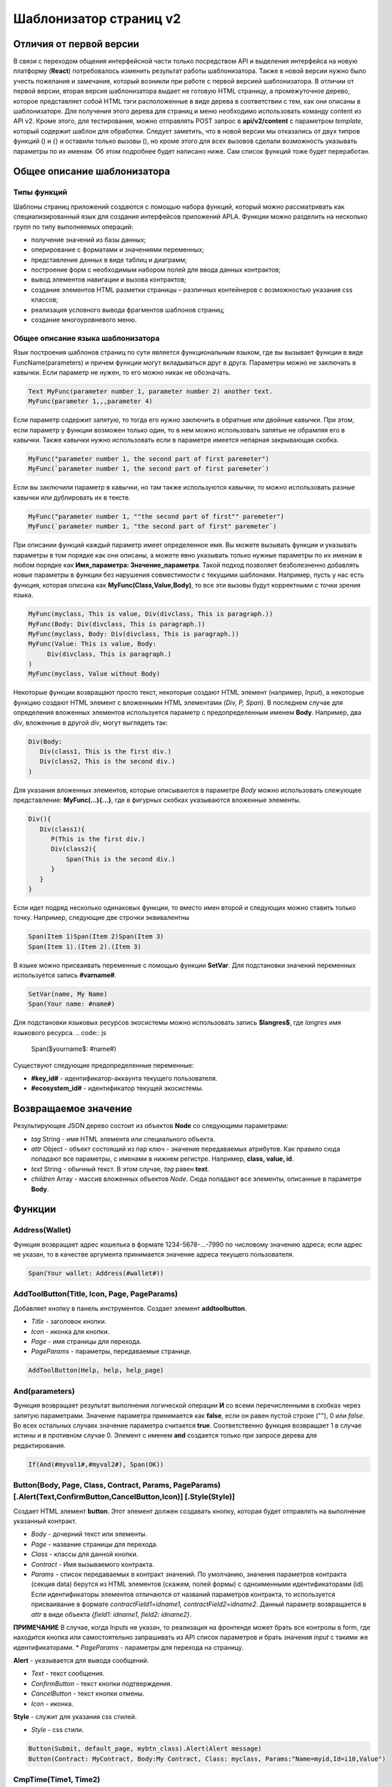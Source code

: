 ################################################################################
Шаблонизатор страниц v2
################################################################################
********************************************************************************
Отличия от первой версии
********************************************************************************
В связи с переходом общения интерфейсной части только посредством API и выделения интерфейса на новую платформу (**React**) потребовалось изменить результат работы шаблонизатора. Также в новой версии нужно было учесть пожелания и замечания, который возникли при работе с первой версией шаблонизатора. 
В отличии от первой версии, вторая версия шаблонизатора выдает не готовую HTML страницу, а промежуточное дерево, которое представляет собой HTML тэги расположенные в виде дерева в соответствии с тем, как они описаны в шаблонизаторе. Для получения этого дерева для страниц и меню необходимо использовать команду content из API v2. Кроме этого, для тестирования, можно отправлять POST запрос в **api/v2/content** c параметром *template*, который содержит шаблон для обработки.
Следует заметить, что в новой версии мы отказались от двух типров функций () и {} и оставили только вызовы (), но кроме этого для всех вызовов сделали возможность указывать параметры по их именам. Об этом подробнее будет написано ниже. Сам список функций тоже будет переработан.

********************************************************************************
Общее описание шаблонизатора
********************************************************************************
Типы функций
==============================
Шаблоны страниц приложений создаются с помощью набора функций, который можно рассматривать как специализированный язык для создания интерфейсов приложений APLA. Функции можно разделить на несколько групп по типу выполняемых операций:

* получение значений из базы данных;
* оперирование с форматами и значениями переменных;
* представление данных в виде таблиц и диаграмм;
* построение форм с необходимым набором полей для ввода данных контрактов;
* вывод элементов навигации и вызова контрактов;
* создание элементов HTML разметки страницы – различных контейнеров с возможностью указания css классов;
* реализация условного вывода фрагментов шаблонов страниц; 
* создание многоуровневого меню.

Общее описание языка шаблонизатора
==============================
Язык построения шаблонов страниц по сути является функциональным языком, где вы вызывает функции в виде FuncName(parameters) и причем функции могут вкладываться друг в друга. Параметры можно не заключать в кавычки. Если параметр не нужен, то его можно никак не обозначать.

.. code:: js

      Text MyFunc(parameter number 1, parameter number 2) another text.
      MyFunc(parameter 1,,,parameter 4)

Если параметр содержит запятую, то тогда его нужно заключить в обратные или двойные кавычки. При этом, если параметр у функции возможен только один, то в нем можно использовать запятые не обрамляя его в кавычки.  Также кавычки нужно использовать если в параметре имеется непарная закрывающая скобка.

.. code:: js

      MyFunc("parameter number 1, the second part of first paremeter")
      MyFunc(`parameter number 1, the second part of first paremeter`)

Если вы заключили параметр в кавычки, но там также используются кавычки, то можно использовать разные кавычки или дублировать их в тексте.

.. code:: js

      MyFunc("parameter number 1, ""the second part of first"" paremeter")
      MyFunc(`parameter number 1, "the second part of first" paremeter`)

При описании функций каждый параметр имеет определенное имя. Вы можете вызывать функции и указывать параметры в том порядке как они описаны, а можете явно указывать только нужные параметры по их именам в любом порядке как **Имя_параметра: Значение_параметра**. Такой подход позволяет безболезненно добавлять новые параметры в функции без нарушения совместимости с текущими шаблонами. Например, пусть у нас есть функция, которая описана как **MyFunc(Class,Value,Body)**, то все эти вызовы будут корректными с точки зрения языка.

.. code:: js

      MyFunc(myclass, This is value, Div(divclass, This is paragraph.))
      MyFunc(Body: Div(divclass, This is paragraph.))
      MyFunc(myclass, Body: Div(divclass, This is paragraph.))
      MyFunc(Value: This is value, Body: 
           Div(divclass, This is paragraph.)
      )
      MyFunc(myclass, Value without Body)
      
Некоторые функции возвращают просто текст, некоторые создают HTML элемент (например, *Input*), а некоторые функцию создают HTML элемент с вложенными HTML элементами (*Div, P, Span*). В последнем случае для определения вложенных элементов используется параметр с предопределенным именем **Body**. Например, два *div*, вложенные в другой *div*, могут выглядеть так:

.. code:: js

      Div(Body:
         Div(class1, This is the first div.)
         Div(class2, This is the second div.)
      )
      
Для указания вложенных элементов, которые описываются в параметре *Body* можно использовать слежующее представление: **MyFunc(...){...}**, где в фигурных скобках указываются вложенные элементы. 

.. code:: js

      Div(){
         Div(class1){
            P(This is the first div.)
            Div(class2){
                Span(This is the second div.)
            }
         }
      }
      
Если идет подряд несколько одинаковых функции, то вместо имен второй и следующих можно ставить только точку. Например, следующие две строчки эквивалентны

.. code:: js

     Span(Item 1)Span(Item 2)Span(Item 3)
     Span(Item 1).(Item 2).(Item 3)
     
В языке можно присваивать переменные с помощью функции **SetVar**. Для подстановки значений переменных используется запись **#varname#**.

.. code:: js

     SetVar(name, My Name)
     Span(Your name: #name#)

Для подстановки языковых ресурсов экосистемы можно использовать запись **$langres$**, где *langres* имя языкового ресурса.
.. code:: js

     Span($yourname$: #name#)
     
Существуют следующие предопределенные переменные:

* **#key_id#** - идентификатор-аккаунта текущего пользователя.
* **#ecosystem_id#** - идентификатор текущей экосистемы.

********************************************************************************
Возвращаемое значение
********************************************************************************

Результирующее JSON дерево состоит из объектов **Node** со следующими параметрами:

* *tag* String - имя HTML элемента или специального объекта.
* *attr* Object - объект состоящий из пар ключ - значение передаваемых атрибутов. Как правило сюда попадают все параметры, с именами в нижнем регистре. Например, **class, value, id**.
* *text* String - обычный текст. В этом случае, *tag* равен **text**. 
* *children* Array - массив вложенных объектов *Node*. Сюда попадают все элементы, описанные в параметре **Body**.     

********************************************************************************
Функции
********************************************************************************

Address(Wallet)
==========================
Функция возвращает адрес кошелька в формате 1234-5678-...-7990 по числовому значению адреса; если адрес не указан, то в качестве аргумента принимается значение адреса текущего пользователя. 

.. code:: js

      Span(Your wallet: Address(#wallet#))

AddToolButton(Title, Icon, Page, PageParams)
==========================
Добавляет кнопку в панель инструментов. Создает элемент **addtoolbutton**. 

* *Title* - заголовок кнопки.
* *Icon* - иконка для кнопки.
* *Page* - имя страницы для перехода.
* *PageParams* - параметры, передаваемые странице.

.. code:: js

      AddToolButton(Help, help, help_page)

And(parameters)
==========================
Функция возвращает результат выполнения логической операции **И** со всеми перечисленными в скобках через запятую параметрами. Значение параметра принимается как **false**, если он равен пустой строке (""), 0 или *false*. Во всех остальных случаях значение параметра считается **true**. Соответственно функция возвращает 1 в случае истины и в противном случае 0. Элемент с именем **and** создается только при запросе дерева для редактирования. 

.. code:: js

      If(And(#myval1#,#myval2#), Span(OK))


Button(Body, Page, Class, Contract, Params, PageParams) [.Alert(Text,ConfirmButton,CancelButton,Icon)] [.Style(Style)]
==========================
Создает HTML элемент **button**. Этот элемент должен создавать кнопку, которая будет отправлять на выполнение указанный контракт.

* *Body* - дочерний текст или элементы.
* *Page* - название страницы для перехода.
* *Class* - классы для данной кнопки.
* *Contract* - Имя вызываемого контракта.
* *Params* - список передаваемых в контракт значений. По умолчанию, значения параметров контракта (секция data) берутся из HTML элементов (скажем, полей формы) с одноименными идентификаторами (id). Если идентификаторы элементов отличаются от названий параметров контракта, то используется присваивание в формате *contractField1=idname1, contractField2=idname2*. Данный параметр возвращается в *attr* в виде объекта *{field1: idname1, field2: idname2}*.
**ПРИМЕЧАНИЕ** В случае, когда Inputs не указан, то реализация на фронтенде может брать все контролы в form, где находится кнопка или самостоятельно запрашивать из API список параметров и брать значения *input* c такими же идентификаторами.
* *PageParams* - параметры для перехода на страницу.

**Alert** - указывается для вывода сообщений.

* *Text* - текст сообщения.
* *ConfirmButton* - текст кнопки подтверждения.
* *CancelButton* - текст кнопки отмены.
* *Icon* - иконка.

**Style** - служит для указания css стилей.

* *Style* - css стили.

.. code:: js

      Button(Submit, default_page, mybtn_class).Alert(Alert message)
      Button(Contract: MyContract, Body:My Contract, Class: myclass, Params:"Name=myid,Id=i10,Value")

CmpTime(Time1, Time2) 
==============================
Функция сравнивает два значения времени в одинаковом формате (желательно стандартном - YYYY-MM-DD HH:MM:SS, но можно и в произвольном при условии соблюдения последовательности от годов к секундам, например, YYYYMMDD). Возвращает: 

* **-1** - Time1 < Time2, 
* **0** - Time1 = Time2, 
* **1** - Time1 > Time2.

.. code:: js

     If(CmpTime(#time1#, #time2#)<0){...}

 
Data(Source,Columns,Data) [.Custom(Column,Body)]
==========================
Создает элемент **data** и заполняет его указанными данными. В *attr* возвращаются три массива - *columns* c именами колонок, *types*, где для обычной колонки указан *text*, а для Custom колонок указан тип *tags* и массив *data* с записями. Последовательность в именах колонок соответствует последовательности значений в записях в *data*.

* *Source* - имя источника данных. Вы можете указать любое имя, которое потом будет указываться в других командах (например. *Table*) как источник данных.
* *Columns* - список колонок. Данные должны быть идти в таком же порядке. 
* *Data* - Данные по одной записи на строку с разделением на колонки через запятую. Можно заключать значения в двойные кавычки. Если нужно вставить кавычки, то их нужно удвоить.

* **Custom** - позволяет определять вычисляемые столбцы для данных. Например, можно указывать шаблон для кнопок и дополнительного оформления. Можно определять несколько таких вычисляемых столбцов. Как правило, такие поля определяются для вывода в *Table* и других командах, которые используют полученные данные.

  * *Column* - имя колонки. Нужно определить любое уникальное имя.
  * *Body* - укажите шаблон. В нем можно получать значения из других колонок в данной записи с помощью **#columnname#**.

.. code:: js

    Data(mysrc,"id,name"){
	"1",John Silver
	2,"Mark, Smith"
	3,"Unknown ""Person"""
     }

DateTime(DateTime, Format) 
==============================
Функция выводит значение даты и времени в заданном формате. 
 
*  *DateTime* - время в стандартном формате 2006-01-02T15:04:05.
*  *Format* -  шаблон формата : YY короткий год, YYYY полный год, MM - месяц, DD - день, HH - часы, MM - минуты, SS – секунды, например, YY/MM/DD HH:MM. Если формат не указан, то будет использовано значение параметра  *timeformat* определенное в таблице *languages*, если его нет, то YYYY-MM-DD HH:MI:SS.

.. code:: js

    DateTime(2017-11-07T17:51:08)
    DateTime(#mytime#,HH:MI DD.MM.YYYY)

DBFind(Name, Source) [.Columns(columns)] [.Where(conditions)] [.WhereId(id)] [.Order(name)] [.Limit(limit)] [.Offset(offset)] [.Ecosystem(id)] [.Custom(Column,Body)] [.Vars(Prefix)]
==========================
Создает элемент **dbfind** и возвращает данные из таблицы базы данных. В *attr* возвращаются три массива - *columns* c именами колонок, *types*, где для обычной колонки указан *text*, а для Custom колонок указан тип *tags* и массив *data* с записями. Последовательность в именах колонок соответствует последовательности значений в записях в *data*.

* *Name* - имя таблицы.
* *Source* - имя источника данных. Вы можете указать любое имя, которое потом будет указываться в других командах (например. *Table*) как источник данных.

* **Columns** - список возвращаемых колонок. Если не указано, то возвратятся все колонки. 
* **Where** - условие поиска. Например, *.Where(name = '#myval#')*
* **WhereId** - условие поиска по идентификатору. Достаточно указать значение идентификатора.  Например, *.WhereId(1)*
* **Order** - поле, по которому нужно отсортировать. 
* **Limit** - количество возвращаемыхх записей. По умолчанию, 25. Максимально возможно количество - 250.
* **Offset** - смещение возвращаемых записей.
* **Ecosystem** - идентификатор экосистемы. По умолчанию, берутся данные из таблицы в текущей экосистеме.
* **Custom** - позволяет определять вычисляемые столбцы для данных. Например, можно указывать шаблон для кнопок и дополнительного оформления. Можно определять несколько таких вычисляемых столбцов. Как правило, такие поля определяются для вывода в *Table* и других командах, которые используют полученные данные.

  * *Column* - имя колонки. Нужно определить любое уникальное имя.
  * *Body* - укажите шаблон. В нем можно получать значения из других колонок в данной записи с помощью **#columnname#**.

* **Vars** - Функция формирует множество переменных со значениями из записи таблицы базы данных, полученной по данному запросу. При указании этой функции, параметр *Limit* автоматически становится равным 1 и возвращается только одна запись.

* *Prefix* - префикс, используемый для образования имен переменных, в которые записываются значения полученной записи: переменные имеют вид *#prefix_id#, #prefix_name#*, где после знака подчеркивания указывается имя колонки таблицы.

.. code:: js

    DBFind(parameters,myparam)
    DBFind(parameters,myparam).Columns(name,value).Where(name='money')
    DBFind(parameters,myparam).Custom(myid){Strong(#id#)}.Custom(myname){
       Strong(Em(#name#))Div(myclass, #company#)
    }

Div(Class, Body) [.Style(Style)]
==========================
Создает HTML элемент **div**.

* *Class* - классы для данного *div*.
* *Body* - дочерние элементы.

**Style** - служит для указания css стилей.

* *Style* - css стили.

.. code:: js

      Div(class1 class2, This is a paragraph.)

EcosysParam(Name, Index, Source) 
==============================
Функция выводит значение параметра из таблицы parameters текущей экосистемы. Если есть языковый ресурс c полученным именем, то подставится его значение.
 
* *Name* - имя значения;
* *Index* - вы можете указать порядковый номер значения c 1, если параметр является список с элементами раззделенными запятыми. например, *gender = male,female*, тогда EcosysParam(gender, 2) возвратит *female*.  
* *Source* - вы можете получить значения параметра разделенными запятыми в виде объекта *data*. В дальнейшем этот список можно указывать в качестве источника данных как для *Table*, так и для *Select*. Если вы указывайте этот параметр, то функция не будет возвращать значение, а возвратит список в виде объекта *data*.

.. code:: js

     Address(EcosysParam(founder_account))
     EcosysParam(gender, Source: mygender)
 
     EcosysParam(Name: gender_list, Source: src_gender)
     Select(Name: gender, Source: src_gender, NameColumn: name, ValueColumn: id)
     
Em(Body, Class)
==========================
Создает HTML элемент **em**.

* *Body* - дочерний текст или элементы.
* *Class* - классы для данного *em*.

.. code:: js

      This is an Em(important news).

ForList(Source, Body)
==========================
Выводит список элементов из источника данных *Source* в формате шаблона, заданного в *Body*. Создает элемент **forlist**.

* *Source* - источник данных из функций *DBFind* или *Data*.
* *Body* - шаблон, в котором выводится каждый эелемент.

.. code:: js

      ForList(mysrc){Span(#name#)}

Form(Class, Body) [.Style(Style)]
==========================
Создает HTML элемент **form**.

* *Class* - классы для данного *form*.
* *Body* - дочерние элементы.

**Style** - служит для указания css стилей.

* *Style* - css стили.

.. code:: js

      Form(class1 class2, Input(myid))
      
GetVar(Name)
==========================
Функция возвращает значение указанной переменной, если она существует, и возвращает пустую строку, если переменная с данным именем не определена. Элемент с именем **getvar** создается только при запросе дерева для редактирования. Отличие *GetVar(varname)* от использования *#varname#* состоит в том, что если *varname* не существует, то *GetVar* возвратит пустую строку, а *#varname#* так и останется.

* *Name* - имя переменной.

.. code:: js

     If(GetVar(name)){#name#}.Else{Name is unknown}
      
If(Condition){ Body } [.ElseIf(Condition){ Body }] [.Else{ Body }]
==========================
Условный оператор. Возвращаются дочерние элементы первого *If* или *ElseIf* у которого выполнено условие *Condition*. В противном случае, возвращаются дочерние элементы *Else*, если он присутствует.

* *Condition* - Условие. Считается не выполненным если равно *пустой строке*, *0* или *false*. В остальных случаях, условие считается истинным.
* *Body* - дочерние элементы.

.. code:: js

      If(#value#){
         Span(Value)
      }.ElseIf(#value2#){Span(Value 2)
      }.ElseIf(#value3#){Span(Value 3)}.Else{
         Span(Nothing)
      }

Image(Src,Alt,Class) [.Style(Style)]
==============================
Создает HTML элемент **image**.
 
* *Src* - источник изображения, файл или *data:...*;
* *Alt* - альтернативный текст для изображения; 
* *Сlass* - список классов.

.. code:: js

    Image(\images\myphoto.jpg)

ImageInput(Name, Width, Ratio, Format) 
==============================
Создает элемент **imageinput** для загрузки картинок. По желанию в третьем параметре можно указать либо высоту картинки, либо отношение сторон в виде *1/2*, *2/1*, *3/4* и т.п. По умолчанию берется ширина в 100 пикселей и отношение сторон *1/1*.

* *Name* - имя элемента;
* *Width* - ширина вырезаемого изображения;
* *Ratio* - отношение сторон (ширины к высоте) или высота картинки.
* *Format* - формат загружаемой картинки.

.. code:: js

   ImageInput(avatar, 100, 2/1)

Include(Name)
==========================
Команда вставляет шаблон с именем *Name* из таблицы *blocks*. При вставке происходит разбор шаблона и происходит вставка разобранных элементов.

* *Name* - Имя вставляемого шаблона из таблицы *blocks*.

.. code:: js

      Div(myclass, Include(mywidget))

Input(Name,Class,Placeholder,Type,Value) [.Validate(validation parameters)] [.Style(Style)]
==========================
Создает HTML элемент **input**.

* *Name* - имя элемента.
* *Class* - классы для данного *input*.
* *Placeholder* - *placeholder* для данного *input*.
* *Type* - типа для данного *input*.
* *Value* - значение элемента.

**Validate** - параметры валидации.

**Style** - служит для указания css стилей.

* *Style* - css стили.

.. code:: js

      Input(Name: name, Type: text, Placeholder: Enter your name)
      Input(Name: num, Type: text).Validate(minLength: 6, maxLength: 20)

InputErr(Name,validation errors)]
==========================
Создает элемент **inputerr** c текстами для ошибок валидации.

* *Name* - имя соответствующего элемента **Input**.

.. code:: js

      InputErr(Name: name, 
          minLength: Value is too short, 
          maxLength: The length of the value must be less than 20 characters)

Label(Body, Class, For) [.Style(Style)]
==========================
Создает HTML элемент **label**.

* *Body* - дочерний текст или элементы.
* *Class* - классы для данного *label*.
* *For* - значение *for* для данного *label*.

**Style** - служит для указания css стилей.

* *Style* - css стили.

.. code:: js

      Label(The first item).
      
LangRes(Name, Lang)
==========================
Возвращает указанный языковой ресурс. В случае запроса дерева для редактирования возвращается элемент **langres**. Кроме этой команды можно использовать записи вида **$langres$**, которые будут заменяться на значения указанного языкового ресурса.

* *Name* - имя языкового ресурса.
* *Lang* - по умолчанию, возвращается язык который определен в запросе в *Accept-Language*. При желании вы можете указать свой двухсивольный идентификатор языка.

.. code:: js

      LangRes(name)
      LangRes(myres, fr)

LinkPage(Body, Page, Class, PageParams) [.Style(Style)]
==========================
Создает элемент **linkpage** для ссылки на страницу. 

* *Body* - дочерний текст или элементы.
* *Page* - название страницы для перехода.
* *Class* - классы для данной кнопки.
* *PageParams* - параметры для перехода на страницу.

**Style** - служит для указания css стилей.

* *Style* - css стили.

.. code:: js

      LinkPage(My Page, default_page, mybtn_class)

MenuGroup(Title, Body, Icon) 
==============================
Функция формирует в меню вложенное подменю и возвращает элемент **menugroup**. В параметре *name* также будет возвращено значение *Title* до подстановки языковых ресурсов.

* *Title* - имя пункта меню.
* *Body* - дочерние элементы подменю;
* *Icon* - иконка.

.. code:: js

      MenuGroup(My Menu){
          MenuItem(Interface, sys-interface)
          MenuItem(Dahsboard, dashboard_default)
      }

MenuItem(Title, Page, Params, Icon, Vde) 
==============================
Служит для создания пункта меню и возвращает элемент **menuitem**. 

* *Title* - имя пункта меню;
* *Page* - имя страницы перехода.;
* *Params* - параметры, передаваемые странице в формате *var:value* через запятую.
* *Icon* - иконка.
* *Vde* - параметр, определяющий переход на виртуальную экосистему. Если Vde: true, то ссылка ведёт в VDE, если Vde: false то в блокчейн, если параметр не указан, то решается в зависимости от того, где было загружено меню.

.. code:: js

       MenuItem(Interface, interface)

Now(Format, Interval) 
==============================
Функция возвращает текущее время в указанном формате, по умолчанию выводится  в UNIX-формате (число секунд с 1970 года). Если в качестве формата указано *datetime*, то дата и время выводится в виде YYYY-MM-DD HH:MI:SS. Во втором параметре можно указать интервал, например, *+5 days*.

* *Format* - формат вывода с комбинацией YYYY, MM, DD, HH, MI, SS или *datetime*;
* *Interval* - дополнтельный сдвиг времени назад или вперед;

.. code:: js

       Now()
       Now(DD.MM.YYYY HH:MM)
       Now(datetime,-3 hours)

Or(parameters)
==========================
Функция возвращает результат выполнения логической операции **ИЛИ** со всеми перечисленными в скобках через запятую параметрами. Значение параметра принимается как **false**, если он равен пустой строке (""), 0 или *false*. Во всех остальных случаях значение параметра считается **true**. Соответственно функция возвращает 1 в случае истины и в противном случае 0. Элемент с именем **or** создается только при запросе дерева для редактирования. 

.. code:: js

      If(Or(#myval1#,#myval2#), Span(OK))

P(Body, Class) [.Style(Style)]
==========================
Создает HTML элемент **p**.

* *Body* - дочерний текст или элементы.
* *Class* - классы для данного *p*.

**Style** - служит для указания css стилей.

* *Style* - css стили.

.. code:: js

      P(This is the first line.
        This is the second line.)


RadioGroup(Name, Source, NameColumn, ValueColumn, Value, Class) [.Validate(validation parameters)] [.Style(Style)]
==========================
Создает элемент **radiogroup**.

* *Name* - имя элемента.
* *Source* - имя источника данных из функций *DBFind* или *Data*.
* *NameColumn* - имя колонки, из которой получаются имена элементов.
* *ValueColumn* - имя колонки, из которой получаются значения элементов. В этом параметре нельзя указывать имена колонок созданных через Custom.
* *Value* - Значение по умолчанию.
* *Class* - Классы для элемента.

**Validate** - параметры валидации.

**Style** - служит для указания css стилей.

* *Style* - css стили.

.. code:: js

      DBFind(mytable, mysrc)
      RadioGroup(mysrc, name)

Select(Name, Source, NameColumn, ValueColumn, Value, Class) [.Validate(validation parameters)] [.Style(Style)]
==========================
Создает HTML элемент **select**.

* *Name* - имя элемента.
* *Source* - имя источника данных. Например, из команды *DBFind* или *Data*.
* *NameColumn* - Имя колонки, из которой будeт браться текст для элементов.
* *ValueColumn* - Имя колонки, из которой будут браться значения для элементов. В этом параметре нельзя указывать имена колонок созданных через Custom.
* *Value* - Значение по умолчанию.
* *Class* - Классы для элемента.

**Validate** - параметры валидации.

**Style** - служит для указания css стилей.

* *Style* - css стили.

.. code:: js

      DBFind(mytable, mysrc)
      Select(mysrc, name)

SetTitle(Title)
==========================
Устанавливает заголовок страницы. Создается элемент с именем **settitle**.

* *Title* - заголовок страницы.

.. code:: js

     SetTitle(My page)

SetVar(Name, Value)
==========================
Присваивает переменной с именем *Name* значение *Value*. Элемент с именем **setvar** создается только при запросе дерева для редактирования.

* *Name* - имя переменной.
* *Value* - значение переменной, может содержать ссылку на другие переменные.

.. code:: js

     SetVar(name, John Smith).(out, I am #name#)
     Span(#out#)

Span(Body, Class) [.Style(Style)]
==========================
Создает HTML элемент **span**.

* *Body* - дочерний текст или элементы.
* *Class* - классы для данного *span*.

**Style** - служит для указания css стилей.

* *Style* - css стили.

.. code:: js

      This is Span(the first item, myclass1).

Strong(Body, Class)
==========================
Создает HTML элемент **strong**.

* *Body* - дочерний текст или элементы.
* *Class* - классы для данного *strong*.

.. code:: js

      This is Strong(the first item, myclass1).

SysParam(Name) 
==============================
Функция выводит значение системного параметра из таблицы system_parameters.
 
* *Name* - имя значения;

.. code:: js

     Address(SysParam(founder_account))

Table(Source, Columns) [.Style(Style)]
==========================
Создает HTML элемент **table**.

* *Source* - имя источника данных. Например, из команды *DBFind*.
* *Columns* - Заголовки и соответствующие имена колонок в виде **Title1=column1,Title2=column2**.

**Style** - служит для указания css стилей.

* *Style* - css стили.

.. code:: js

      DBFind(mytable, mysrc)
      Table(mysrc,"ID=id,Name=name")
